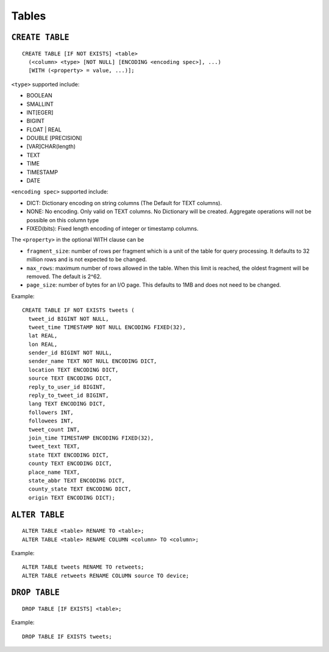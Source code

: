 Tables
======

``CREATE TABLE``
~~~~~~~~~~~~~~~~

::

    CREATE TABLE [IF NOT EXISTS] <table>
      (<column> <type> [NOT NULL] [ENCODING <encoding spec>], ...)
      [WITH (<property> = value, ...)];

``<type>`` supported include:

-  BOOLEAN
-  SMALLINT
-  INT[EGER]
-  BIGINT
-  FLOAT \| REAL
-  DOUBLE [PRECISION]
-  [VAR]CHAR(length)
-  TEXT
-  TIME
-  TIMESTAMP
-  DATE

``<encoding spec>`` supported include:

-  DICT: Dictionary encoding on string columns (The Default for TEXT
   columns).
-  NONE: No encoding. Only valid on TEXT columns. No Dictionary will be
   created. Aggregate operations will not be possible on this column
   type
-  FIXED(bits): Fixed length encoding of integer or timestamp columns.

The ``<property>`` in the optional WITH clause can be

-  ``fragment_size``: number of rows per fragment which is a unit of the
   table for query processing. It defaults to 32 million rows and is not
   expected to be changed.
-  ``max_rows``: maximum number of rows allowed in the table. When this limit
   is reached, the oldest fragment will be removed. The default is 2^62.
-  ``page_size``: number of bytes for an I/O page. This defaults to 1MB
   and does not need to be changed.

Example:

::

    CREATE TABLE IF NOT EXISTS tweets (
      tweet_id BIGINT NOT NULL,
      tweet_time TIMESTAMP NOT NULL ENCODING FIXED(32),
      lat REAL,
      lon REAL,
      sender_id BIGINT NOT NULL,
      sender_name TEXT NOT NULL ENCODING DICT,
      location TEXT ENCODING DICT,
      source TEXT ENCODING DICT,
      reply_to_user_id BIGINT,
      reply_to_tweet_id BIGINT,
      lang TEXT ENCODING DICT,
      followers INT,
      followees INT,
      tweet_count INT,
      join_time TIMESTAMP ENCODING FIXED(32),
      tweet_text TEXT,
      state TEXT ENCODING DICT,
      county TEXT ENCODING DICT,
      place_name TEXT,
      state_abbr TEXT ENCODING DICT,
      county_state TEXT ENCODING DICT,
      origin TEXT ENCODING DICT);

``ALTER TABLE``
~~~~~~~~~~~~~~~

::

    ALTER TABLE <table> RENAME TO <table>;
    ALTER TABLE <table> RENAME COLUMN <column> TO <column>;

Example:

::

    ALTER TABLE tweets RENAME TO retweets;
    ALTER TABLE retweets RENAME COLUMN source TO device;

``DROP TABLE``
~~~~~~~~~~~~~~

::

    DROP TABLE [IF EXISTS] <table>;

Example:

::

    DROP TABLE IF EXISTS tweets;
